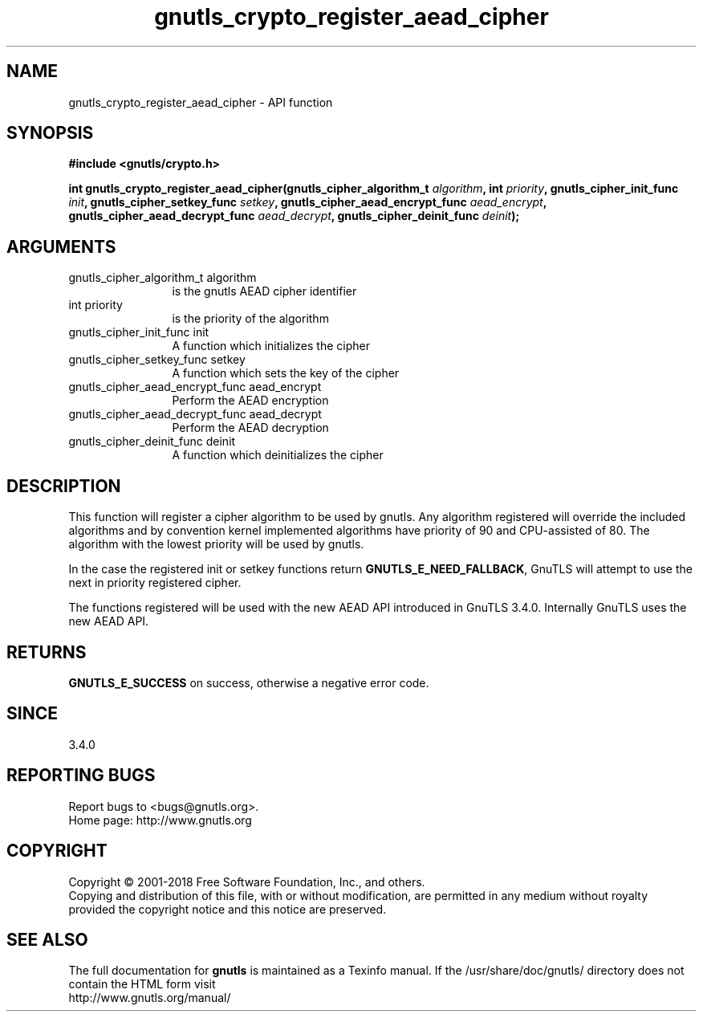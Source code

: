 .\" DO NOT MODIFY THIS FILE!  It was generated by gdoc.
.TH "gnutls_crypto_register_aead_cipher" 3 "3.5.16" "gnutls" "gnutls"
.SH NAME
gnutls_crypto_register_aead_cipher \- API function
.SH SYNOPSIS
.B #include <gnutls/crypto.h>
.sp
.BI "int gnutls_crypto_register_aead_cipher(gnutls_cipher_algorithm_t " algorithm ", int " priority ", gnutls_cipher_init_func " init ", gnutls_cipher_setkey_func " setkey ", gnutls_cipher_aead_encrypt_func " aead_encrypt ", gnutls_cipher_aead_decrypt_func " aead_decrypt ", gnutls_cipher_deinit_func " deinit ");"
.SH ARGUMENTS
.IP "gnutls_cipher_algorithm_t algorithm" 12
is the gnutls AEAD cipher identifier
.IP "int priority" 12
is the priority of the algorithm
.IP "gnutls_cipher_init_func init" 12
A function which initializes the cipher
.IP "gnutls_cipher_setkey_func setkey" 12
A function which sets the key of the cipher
.IP "gnutls_cipher_aead_encrypt_func aead_encrypt" 12
Perform the AEAD encryption
.IP "gnutls_cipher_aead_decrypt_func aead_decrypt" 12
Perform the AEAD decryption
.IP "gnutls_cipher_deinit_func deinit" 12
A function which deinitializes the cipher
.SH "DESCRIPTION"
This function will register a cipher algorithm to be used by
gnutls.  Any algorithm registered will override the included
algorithms and by convention kernel implemented algorithms have
priority of 90 and CPU\-assisted of 80.  The algorithm with the lowest priority will be
used by gnutls.

In the case the registered init or setkey functions return \fBGNUTLS_E_NEED_FALLBACK\fP,
GnuTLS will attempt to use the next in priority registered cipher.

The functions registered will be used with the new AEAD API introduced in
GnuTLS 3.4.0. Internally GnuTLS uses the new AEAD API.
.SH "RETURNS"
\fBGNUTLS_E_SUCCESS\fP on success, otherwise a negative error code.
.SH "SINCE"
3.4.0
.SH "REPORTING BUGS"
Report bugs to <bugs@gnutls.org>.
.br
Home page: http://www.gnutls.org

.SH COPYRIGHT
Copyright \(co 2001-2018 Free Software Foundation, Inc., and others.
.br
Copying and distribution of this file, with or without modification,
are permitted in any medium without royalty provided the copyright
notice and this notice are preserved.
.SH "SEE ALSO"
The full documentation for
.B gnutls
is maintained as a Texinfo manual.
If the /usr/share/doc/gnutls/
directory does not contain the HTML form visit
.B
.IP http://www.gnutls.org/manual/
.PP
